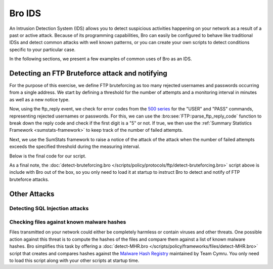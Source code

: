 
.. _bro-ids:

=======
Bro IDS
=======

An Intrusion Detection System (IDS) allows you to detect suspicious
activities happening on your network as a result of a past or active
attack. Because of its programming capabilities, Bro can easily be
configured to behave like traditional IDSs and detect common attacks
with well known patterns, or you can create your own scripts to detect
conditions specific to your particular case.

In the following sections, we present a few examples of common uses of
Bro as an IDS.

------------------------------------------------
Detecting an FTP Bruteforce attack and notifying
------------------------------------------------

For the purpose of this exercise, we define FTP bruteforcing as too many
rejected usernames and passwords occurring from a single address.  We
start by defining a threshold for the number of attempts and a
monitoring interval in minutes as well as a new notice type.

.. btest-include:: ${BRO_SRC_ROOT}/scripts/policy/protocols/ftp/detect-bruteforcing.bro
    :lines: 9-25

Now, using the ftp_reply event, we check for error codes from the `500
series <http://en.wikipedia.org/wiki/List_of_FTP_server_return_codes>`_
for the "USER" and "PASS" commands, representing rejected usernames or
passwords. For this, we can use the :bro:see:`FTP::parse_ftp_reply_code`
function to break down the reply code and check if the first digit is a
"5" or not. If true, we then use the :ref:`Summary Statistics Framework
<sumstats-framework>` to keep track of the number of failed attempts.

.. btest-include:: ${BRO_SRC_ROOT}/scripts/policy/protocols/ftp/detect-bruteforcing.bro
    :lines: 52-60

Next, we use the SumStats framework to raise a notice of the attack of
the attack when the number of failed attempts exceeds the specified
threshold during the measuring interval.

.. btest-include:: ${BRO_SRC_ROOT}/scripts/policy/protocols/ftp/detect-bruteforcing.bro
    :lines: 28-50

Below is the final code for our script.

.. btest-include:: ${BRO_SRC_ROOT}/scripts/policy/protocols/ftp/detect-bruteforcing.bro

.. btest:: ftp-bruteforce

    @TEST-EXEC: btest-rst-cmd bro -r ${TRACES}/ftp/bruteforce.pcap protocols/ftp/detect-bruteforcing.bro
    @TEST-EXEC: btest-rst-include notice.log

As a final note, the :doc:`detect-bruteforcing.bro
</scripts/policy/protocols/ftp/detect-bruteforcing.bro>` script above is
include with Bro out of the box, so you only need to load it at startup
to instruct Bro to detect and notify of FTP bruteforce attacks.

-------------
Other Attacks
-------------

Detecting SQL Injection attacks
-------------------------------

Checking files against known malware hashes
-------------------------------------------

Files transmitted on your network could either be completely harmless or
contain viruses and other threats. One possible action against this
threat is to compute the hashes of the files and compare them against a
list of known malware hashes. Bro simplifies this task by offering a
:doc:`detect-MHR.bro </scripts/policy/frameworks/files/detect-MHR.bro>`
script that creates and compares hashes against the `Malware Hash
Registry <https://www.team-cymru.org/Services/MHR/>`_ maintained by Team
Cymru. You only need to load this script along with your other scripts
at startup time.
